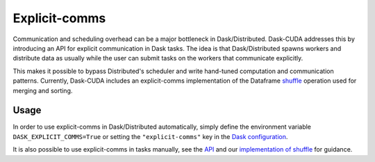 Explicit-comms
==============

Communication and scheduling overhead can be a major bottleneck in Dask/Distributed. Dask-CUDA addresses this by introducing an API for explicit communication in Dask tasks.
The idea is that Dask/Distributed spawns workers and distribute data as usually while the user can submit tasks on the workers that communicate explicitly.

This makes it possible to bypass Distributed's scheduler and write hand-tuned computation and communication patterns. Currently, Dask-CUDA includes an explicit-comms
implementation of the Dataframe `shuffle <../api/#dask_cuda.explicit_comms.dataframe.shuffle.shuffle>`_ operation used for merging and sorting.


Usage
-----

In order to use explicit-comms in Dask/Distributed automatically, simply define the environment variable ``DASK_EXPLICIT_COMMS=True`` or setting the ``"explicit-comms"``
key in the `Dask configuration <https://docs.dask.org/en/latest/configuration.html>`_.

It is also possible to use explicit-comms in tasks manually, see the `API <../api/#explicit-comms>`_ and our `implementation of shuffle <https://github.com/rapidsai/dask-cuda/blob/branch-24.08/dask_cuda/explicit_comms/dataframe/shuffle.py>`_ for guidance.
